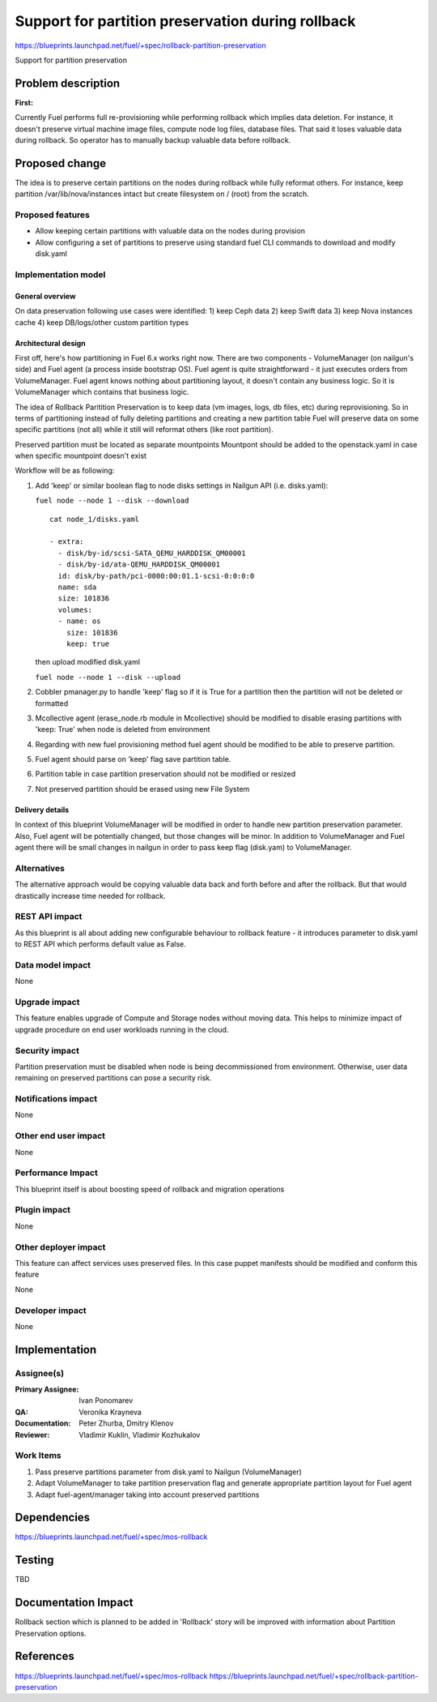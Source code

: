 ==================================================
Support for partition preservation during rollback
==================================================

https://blueprints.launchpad.net/fuel/+spec/rollback-partition-preservation

Support for partition preservation

Problem description
===================

:First:

Currently Fuel performs full re-provisioning while performing rollback which
implies data deletion. For instance, it doesn't preserve virtual machine
image files, compute node log files, database files. That said it loses
valuable data during rollback.
So operator has to manually backup valuable data before rollback.

Proposed change
===============

The idea is to preserve certain partitions on the nodes during rollback while
fully reformat others. For instance, keep partition /var/lib/nova/instances
intact but create filesystem on / (root) from the scratch.

Proposed features
-----------------

* Allow keeping certain partitions with valuable data on the nodes during
  provision

* Allow configuring a set of partitions to preserve using standard
  fuel CLI commands to download and modify disk.yaml

Implementation model
--------------------

General overview
++++++++++++++++

On data preservation following use cases were identified:
1) keep Ceph data
2) keep Swift data
3) keep Nova instances cache
4) keep DB/logs/other custom partition types

Architectural design
++++++++++++++++++++

First off, here's how partitioning in Fuel 6.x works right now. There are two
components - VolumeManager (on nailgun's side) and Fuel agent (a process
inside bootstrap OS). Fuel agent is quite straightforward - it just executes
orders from VolumeManager. Fuel agent knows nothing about partitioning layout,
it doesn't contain any business logic. So it is VolumeManager which contains
that business logic.

The idea of Rollback Paritition Preservation is to keep data (vm images, logs,
db files, etc) during reprovisioning. So in terms of partitioning instead of
fully deleting partitions and creating a new partition table Fuel will
preserve data on some specific partitions (not all) while it still will
reformat others (like root partition).

Preserved partition must be located as separate mountpoints
Mountpont should be added to the openstack.yaml
in case when specific mountpoint doesn't exist

Workflow will be as following:

1) Add 'keep' or similar boolean flag to node disks settings
   in Nailgun API (i.e. disks.yaml):

   ``fuel node --node 1 --disk --download``
   ::

     cat node_1/disks.yaml

     - extra:
       - disk/by-id/scsi-SATA_QEMU_HARDDISK_QM00001
       - disk/by-id/ata-QEMU_HARDDISK_QM00001
       id: disk/by-path/pci-0000:00:01.1-scsi-0:0:0:0
       name: sda
       size: 101836
       volumes:
       - name: os
         size: 101836
         keep: true

   then upload modified disk.yaml

   ``fuel node --node 1 --disk --upload``
2) Cobbler pmanager.py to handle 'keep' flag so if it is True for
   a partition then the partition will not be deleted or formatted
3) Mcollective agent (erase_node.rb module in Mcollective) should
   be modified to disable erasing partitions with 'keep: True'
   when node is deleted from environment
4) Regarding with new fuel provisioning method fuel agent should be
   modified to be able to preserve partition.
5) Fuel agent should parse on 'keep' flag save partition table.
6) Partition table in case partition preservation should not be
   modified or resized
7) Not preserved partition should be erased using new File System

Delivery details
++++++++++++++++

In context of this blueprint VolumeManager will be modified in order
to handle new partition preservation parameter. Also, Fuel agent will
be potentially changed, but those changes will be minor. In addition to
VolumeManager and Fuel agent there will be small changes in nailgun in order
to pass keep flag (disk.yam) to VolumeManager.

Alternatives
------------

The alternative approach would be copying valuable data back and forth before
and after the rollback. But that would drastically increase time needed for
rollback.

REST API impact
---------------

As this blueprint is all about adding new configurable behaviour to rollback
feature - it introduces parameter to disk.yaml to REST API
which performs default value as False.

Data model impact
-----------------

None

Upgrade impact
--------------

This feature enables upgrade of Compute and Storage nodes without
moving data. This helps to minimize impact of upgrade procedure on
end user workloads running in the cloud.

Security impact
---------------

Partition preservation must be disabled when node is being
decommissioned from environment. Otherwise, user data remaining on
preserved partitions can pose a security risk.

Notifications impact
--------------------

None

Other end user impact
---------------------

None

Performance Impact
------------------

This blueprint itself is about boosting speed of rollback
and migration operations

Plugin impact
-------------

None

Other deployer impact
---------------------

This feature can affect services uses preserved files. In this case
puppet manifests should be modified and conform this feature

None

Developer impact
----------------

None

Implementation
==============

Assignee(s)
-----------

:Primary Assignee: Ivan Ponomarev

:QA: Veronika Krayneva

:Documentation: Peter Zhurba, Dmitry Klenov

:Reviewer: Vladimir Kuklin, Vladimir Kozhukalov

Work Items
----------

1. Pass preserve partitions parameter from disk.yaml to Nailgun
   (VolumeManager)

2. Adapt VolumeManager to take partition preservation flag and
   generate appropriate partition layout for Fuel agent

3. Adapt fuel-agent/manager taking into account preserved partitions


Dependencies
============

https://blueprints.launchpad.net/fuel/+spec/mos-rollback

Testing
=======

TBD

Documentation Impact
====================

Rollback section which is planned to be added in 'Rollback' story will be
improved with information about Partition Preservation options.

References
==========

https://blueprints.launchpad.net/fuel/+spec/mos-rollback
https://blueprints.launchpad.net/fuel/+spec/rollback-partition-preservation
